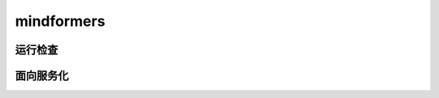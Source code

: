 mindformers
==================

运行检查
------------------

.. mscnautosummary::
    :toctree: mindformers
    :nosignatures:
    :template: classtemplate.rst

    mindformers.run_check

面向服务化
-----------------

.. mscnautosummary::
    :toctree: mindformers
    :nosignatures:
    :template: classtemplate.rst

    mindformers.ModelRunner